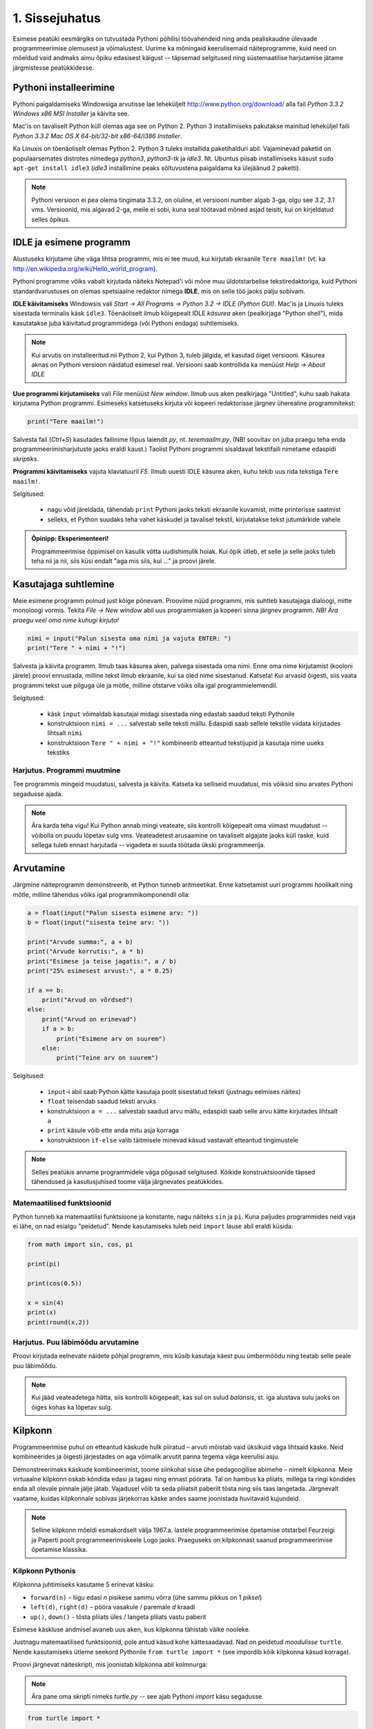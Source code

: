 1. Sissejuhatus
***************

.. todo::

    quotes: http://www.marcofolio.net/tips/27_inspiring_top_notch_programming_quotes.html
    http://quotes.cat-v.org/programming/

.. todo::

    Näita, et programmeerimine ei ole kellelegi üle mõistuse. Proovi demonstreerida, et ka need, kes arvavad, et ei oska, siiski oskavad.
    
Esimese peatüki eesmärgiks on tutvustada Pythoni põhilisi töövahendeid ning anda pealiskaudne ülevaade programmeerimise olemusest ja võimalustest. Uurime ka mõningaid keerulisemaid näiteprogramme, kuid need on mõeldud vaid andmaks aimu õpiku edasisest käigust -- täpsemad selgitused ning süstemaatilise harjutamise jätame järgmistesse peatükkidesse.

.. todo::

    arutulusega programmi kirjapanek ülesande püstitusest alustades


.. index::
    single: installeerimine

Pythoni installeerimine
=======================
Pythoni paigaldamiseks Windowsiga arvutisse lae leheküljelt http://www.python.org/download/ alla fail `Python 3.3.2 Windows x86 MSI Installer` ja käivita see.

Mac'is on tavaliselt Python küll olemas aga see on Python 2. Python 3 installimiseks pakutakse mainitud leheküljel faili `Python 3.3.2 Mac OS X 64-bit/32-bit x86-64/i386 Installer`.

Ka Linuxis on tõenäoliselt olemas Python 2. Python 3 tuleks installida paketihalduri abil. Vajaminevad paketid on populaarsemates distrotes nimedega `python3`, `python3-tk` ja `idle3`. Nt. Ubuntus piisab installimiseks käsust ``sudo apt-get install idle3`` (`idle3` installimine peaks sõltuvustena paigaldama ka ülejäänud 2 paketti). 

.. note::

    Pythoni versioon ei pea olema tingimata 3.3.2, on oluline, et versiooni number algab 3-ga, olgu see `3.2`, `3.1` vms. Versioonid, mis algavad 2-ga, meile ei sobi, kuna seal töötavad mõned asjad teisiti, kui on kirjeldatud selles õpikus.
    


.. index::
    single: IDLE

IDLE ja esimene programm
========================
Alustuseks kirjutame ühe väga lihtsa programmi, mis ei tee muud, kui kirjutab ekraanile ``Tere maailm!`` (vt. ka http://en.wikipedia.org/wiki/Hello_world_program). 

Pythoni programme võiks vabalt kirjutada näiteks Notepad'i või mõne muu üldotstarbelise tekstiredaktoriga, kuid Pythoni standardvarustuses on olemas spetsiaalne redaktor nimega **IDLE**, mis on selle töö jaoks palju sobivam.

**IDLE käivitamiseks** Windowsis vali `Start -> All Programs -> Python 3.2 -> IDLE (Python GUI)`. Mac'is ja Linuxis tuleks sisestada terminalis käsk ``idle3``. Tõenäoliselt ilmub kõigepealt IDLE *käsurea* aken (pealkirjaga "Python shell"), mida kasutatakse juba käivitatud programmidega (või Pythoni endaga) suhtlemiseks.

.. note::

    Kui arvutis on installeeritud nii Python 2, kui Python 3, tuleb jälgida, et kasutad õiget versiooni. Käsurea aknas on Pythoni versioon näidatud esimesel real. Versiooni saab kontrollida ka menüüst `Help -> About IDLE`


**Uue programmi kirjutamiseks** vali `File` menüüst `New window`. Ilmub uus aken pealkirjaga "Untitled", kuhu saab hakata kirjutama Python programmi. Esimeseks katsetuseks kirjuta või kopeeri redaktorisse järgnev üherealine programmitekst:

.. sourcecode:: py3

    print("Tere maailm!")
    
Salvesta fail (`Ctrl+S`) kasutades failinime lõpus laiendit `py`, nt. `teremaailm.py`. (NB! soovitav on juba praegu teha enda programmeerimisharjutuste jaoks eraldi kaust.) Taolist Pythoni programmi sisaldavat tekstifaili nimetame edaspidi *skriptiks*.

**Programmi käivitamiseks** vajuta klaviatuuril `F5`. Ilmub uuesti IDLE käsurea aken, kuhu tekib uus rida tekstiga ``Tere maailm!``.

Selgitused:

    * nagu võid järeldada, tähendab ``print`` Pythoni jaoks teksti ekraanile kuvamist, mitte printerisse saatmist
    * selleks, et Python suudaks teha vahet käskudel ja tavalisel tekstil, kirjutatakse tekst jutumärkide vahele

.. admonition:: Õpinipp: Eksperimenteeri!

    Programmeerimise õppimisel on kasulik võtta uudishimulik hoiak. Kui õpik ütleb, et selle ja selle jaoks tuleb teha nii ja nii, siis küsi endalt "aga mis siis, kui ..." ja proovi järele.
    


Kasutajaga suhtlemine
=====================
Meie esimene programm polnud just kõige põnevam. Proovime nüüd programmi, mis suhtleb kasutajaga dialoogi, mitte monoloogi vormis. Tekita `File -> New window` abil uus programmiaken ja kopeeri sinna järgnev programm. *NB! Ära praegu veel oma nime kuhugi kirjuta!*

.. sourcecode:: py3

    nimi = input("Palun sisesta oma nimi ja vajuta ENTER: ")
    print("Tere " + nimi + "!")

Salvesta ja käivita programm. Ilmub taas käsurea aken, palvega sisestada oma nimi. Enne oma nime kirjutamist (kooloni järele) proovi ennustada, milline tekst ilmub ekraanile, kui sa oled nime sisestanud. Katseta! Kui arvasid õigesti, siis vaata programmi tekst uue pilguga üle ja mõtle, milline otstarve võiks olla igal programmielemendil.

Selgitused:

    * käsk ``input`` võimaldab kasutajal midagi sisestada ning edastab saadud teksti Pythonile
    * konstruktsioon ``nimi = ...`` salvestab selle teksti mällu. Edaspidi saab sellele tekstile viidata kirjutades lihtsalt ``nimi``
    * konstruktsioon ``Tere " + nimi + "!"`` kombineerib etteantud tekstijupid ja kasutaja nime uueks tekstiks

Harjutus. Programmi muutmine
----------------------------
Tee programmis mingeid muudatusi, salvesta ja käivita. Katseta ka selliseid muudatusi, mis võiksid sinu arvates Pythoni segadusse ajada.

.. note:: 

    Ära karda teha vigu! Kui Python annab mingi veateate, siis kontrolli kõigepealt oma viimast muudatust -- võibolla on puudu lõpetav sulg vms. Veateadetest arusaamine on tavaliselt algajate jaoks küll raske, kuid sellega tuleb ennast harjutada -- vigadeta ei suuda töötada ükski programmeerija.



Arvutamine
==========
Järgmine näiteprogramm demonstreerib, et Python tunneb aritmeetikat. Enne katsetamist uuri programmi hoolikalt ning mõtle, milline tähendus võiks igal programmikomponendil olla:

.. sourcecode:: py3

    a = float(input("Palun sisesta esimene arv: "))
    b = float(input("sisesta teine arv: "))
    
    print("Arvude summa:", a + b)
    print("Arvude korrutis:", a * b)
    print("Esimese ja teise jagatis:", a / b)
    print("25% esimesest arvust:", a * 0.25)
    
    if a == b:
        print("Arvud on võrdsed")
    else:
        print("Arvud on erinevad")
        if a > b:
            print("Esimene arv on suurem")
        else:
            print("Teine arv on suurem")
    
Selgitused: 

    * ``input``-i abil saab Python kätte kasutaja poolt sisestatud teksti (justnagu eelmises näites)
    * ``float`` teisendab saadud teksti arvuks
    * konstruktsioon ``a = ...`` salvestab saadud arvu mällu, edaspidi saab selle arvu kätte kirjutades lihtsalt ``a``
    * ``print`` käsule võib ette anda mitu asja korraga
    * konstruktsioon ``if-else`` valib täitmisele minevad käsud vastavalt etteantud tingimustele 

.. note::

    Selles peatükis anname programmidele väga põgusad selgitused. Kõikide konstruktsioonide täpsed tähendused ja kasutusjuhised toome välja järgnevates peatükkides.



Matemaatilised funktsioonid
---------------------------
Python tunneb ka matemaatilisi funktsioone ja konstante, nagu näiteks ``sin`` ja ``pi``. Kuna paljudes programmides neid vaja ei lähe, on nad esialgu "peidetud". Nende kasutamiseks tuleb neid ``import`` lause abil eraldi küsida:

.. sourcecode:: py3

    from math import sin, cos, pi
    
    print(pi)
    
    print(cos(0.5))
    
    x = sin(4) 
    print(x)
    print(round(x,2))

Harjutus. Puu läbimõõdu arvutamine
----------------------------------
Proovi kirjutada eelnevate näidete põhjal programm, mis küsib kasutaja käest puu ümbermõõdu ning teatab selle peale puu läbimõõdu.


.. note::
    Kui jääd veateadetega hätta, siis kontrolli kõigepealt, kas sul on sulud `balansis`, st. iga alustava sulu jaoks on õiges kohas ka lõpetav sulg.

.. index::
    single: turtle
    single: kilpkonn; turtle
    
Kilpkonn
========
Programmeerimise puhul on etteantud käskude hulk piiratud – arvuti mõistab vaid üksikuid väga lihtsaid käske. Neid kombineerides ja õigesti järjestades on aga võimalik arvutit panna tegema väga keerulisi asju. 

Demonstreerimaks käskude kombineerimist, toome siinkohal sisse ühe pedagoogilise abimehe – nimelt kilpkonna. Meie virtuaalne kilpkonn oskab kõndida edasi ja tagasi ning ennast pöörata. Tal on hambus ka pliiats, millega ta ringi kõndides enda all olevale pinnale jälje jätab. Vajadusel võib ta seda pliiatsit paberilt tõsta ning siis taas langetada. Järgnevalt vaatame, kuidas kilpkonnale sobivas järjekorras käske andes saame joonistada huvitavaid kujundeid.

.. note:: 
    
    Selline kilpkonn mõeldi esmakordselt välja 1967.a. lastele programmeerimise õpetamise otstarbel Feurzeigi ja Paperti poolt programmeerimiskeele Logo jaoks. Praeguseks on kilpkonnast saanud programmeerimise õpetamise klassika.

Kilpkonn Pythonis
-----------------
Kilpkonna juhtimiseks kasutame 5 erinevat käsku:

* ``forward(n)`` – liigu edasi `n` pisikese sammu võrra (ühe sammu pikkus on 1 *piksel*)
* ``left(d)``, ``right(d)`` – pööra vasakule / paremale `d` kraadi
* ``up()``, ``down()`` - tõsta pliiats üles / langeta pliiats vastu paberit

Esimese käskluse andmisel avaneb uus aken, kus kilpkonna tähistab väike nooleke.

Justnagu matemaatilised funktsioonid, pole antud käsud kohe kättesaadavad. Nad on peidetud `moodulisse` ``turtle``. Nende kasutamiseks ütleme seekord Pythonile ``from turtle import *`` (see impordib kõik kilpkonna käsud korraga).

Proovi järgnevat näiteskripti, mis joonistab kilpkonna abil kolmnurga:

.. note::
    
    Ära pane oma skripti nimeks `turtle.py` -- see ajab Pythoni `import` käsu segadusse.
    
.. sourcecode:: py3
    
    from turtle import *
    
    forward(100)
    left(120)
    forward(100)
    left(120)
    forward(100)
    left(120)
    
    exitonclick() # see võimaldab akna sulgemist hiireklõpsuga

Harjutus. Ruut
--------------
Kirjuta skript, mis joonistab kilpkonnaga ruudu.


Kontrollküsimus. Mis see on?
----------------------------
Mida joonistab järgmine programm? NB! Proovi vastata enne programmi käivitamist! Vajadusel mängi programm paberi ja pliiatsiga läbi. 

.. sourcecode:: py3

    from turtle import *
    
    forward(100)
    right(90)
    forward(20)
    
    left(120)
    forward(60)
    left(120)
    forward(60)
    left(120)
    
    forward(20)
    right(90)
    forward(100)
    
    left(90)
    forward(20)
    
    exitonclick()
    


Harjutus. Ümbrik
----------------
Kirjuta skript, mis joonistab kilpkonnaga mõne huvitava kujundi, näiteks ümbriku. 


.. image:: images/ymbrik.png

.. hint::
    
    Diagonaali pikkuse leidmiseks tuleta meelde üht tuntud koolimatemaatika teoreemi. Kui jääd sellega hätta, siis proovi leida paras pikkus katsetamise teel.

.. index::
    single: veaotsing



.. index::
    single: käsurida
    single: shell; käsurida

Pythoni käsurida
================
Võibolla imestasid, miks tuleb IDLE käivitamisel kõigepelt ette käsurea aken. Põhjus on selles, et programmeerida saab ka käsureal, ilma, et programmi peaks skriptina salvestamata. Selline programmeerimise viis sobib väiksemate ülesanne lahendamiseks ning Pythoni võimaluste katsetamiseks. Kuna käske antakse ühekaupa ja tulemus näidatakse kohe järgmisel real, nimetatakse seda ka *interaktiivseks programmeerimiseks*. 

Kui sul on hetkel lahti vaid IDLE'i programmi aken, siis käsurea saad avada menüüvalikuga `Windows -> Python shell`. Käsuviip ``>>>`` näitab kohta, kuhu saab kirjutada Pythoni käsu, vajutades ENTER, see käsk täidetakse. Järgnev näide on kopeeritud IDLE'i käsurealt, kuhu sisestati 2 käsku ``print("Tere maailm!")`` ja ``print(23*454)``:

.. sourcecode:: py3

    >>> print("Tere maailm!")
    Tere maailm!
    >>> print(23*454)
    10442

.. note::

    Edaspidi tuleb meil näiteid nii käsurea, kui skriptide (st. faili salvestatud programmide) kohta. Kui näide algab käsuviibaga (``>>>``), siis esitab see käsurea dialoogi. Vastasel juhul on tegemist skriptiga.
    
    NB! Käsureal kasutatakse käsuviiba märki vaid selleks, et oleks kergem eristada, millistel ridadel on käsud ja millistel on vastused. Seda ei ole vaja kunagi ise kirjutada. Skiptis ei kasutata seda märki kunagi.

.. note::

    IDLE käsureal saab varasema käsu uuesti ette, kui liigud nooleklahvidega soovitud käsuni ja vajutad ENTER. Veidi kiirem variant on klahvikombinatsioon Alt+P (*P* nagu *previous*).




Harjutus. Interaktiivne programmeerimine
----------------------------------------
Katseta erinevaid siiani nähtud käske ka käsureal. Proovi muuhulgas ka Pythoni mälu kasutamist. (Paraku võib kilpkonna juhtimine käsurealt ebaõnnestuda, see sõltub IDLE'i seadetest.)

Python kui kalkulaator
----------------------
.. note::
    
    Siin ja edaspidi on käsurea näidete juures soovitav ise järgi katsetada mõned sarnased, aga mitte samad näiteid (kui proovid täpselt samu näiteid, siis usu, sa saad ka samad tulemused.) Ürita Pythonit (või iseennast) üllatada!



Nagu nägid, oskab Python arvutada, seega saaks Pythoni käsurida kasutada võimsa kalkulaatorina. Kuna ``print``-i kirjutamine iga arvutuse juures on liiga tüütu, näidatakse käsureal tulemust ka siis, kui avaldis kirjutada ilma ``print`` käsuta: 

.. sourcecode:: py3  
    
    >>> 3 / 2
    1.5
    >>> 5 * 5
    25
    >>> 4 + 9 - 1
    12
    >>> 10 / 3
    3.3333333333333335
    >>> round(10 / 3)
    3

.. note::
    
    Selline trikk toimib ainult käsureal. Kui soovid skriptis midagi ekraanil näidata, tuleb kasutada ikkagi ``print`` käsku.
    


Arve saab "mällu" salvestada samamoodi nagu skriptis:

.. sourcecode:: py3

    >>> a = 2 * 3
    >>> b = 1
    >>> a + b + 2
    9

Ka matemaatiliste funktsioonide importimine toimib samal põhimõttel nagu skripti puhul:

.. sourcecode:: py3

    >>> from math import sin, pi
    >>> sin(1)
    0.8414709848078965
    >>> pi
    3.141592653589793


Harjutus. Ruutjuur
------------------
#. Uuri Pythoni matemaatikamooduli dokumentatsiooni aadressilt http://docs.python.org/3/library/math.html
#. Proovi saada aru, kuidas arvutatakse Pythonis ruutjuurt
#. Arvuta Pythoni käsureal, kui pikk on ristkülikukujulise maatüki diagonaal, mille mõõtmed on 50m x 75m.

.. hint::

    .. sourcecode:: py3
    
        >>> from math import sqrt
        >>> sqrt(4)
        2.0    

Vigadest
========
Nagu sa ehk eelnevaid ülesandeid lahendades juba märkasid, annab Pythoni märku, kui sa tema arvates midagi valesti oled teinud. Veateateid võiks kõige üldisemalt jaotada kahte liiki:

**Süntaksivea** (ing. k *syntax error*) korral ei saa Python programmi tekstist aru ja seetõttu ei hakka ta programmi üldse käivitama. Veateate ütleb Python selle rea kohta, kus ta enam edasi lugeda ei osanud, tegelik vea põhjus on tihti hoopis eelneval real. Üks tüüpilisemaid süntaksivigu on puuduv lõpetav sulg -- kuigi iga programmeerija saab aru, mida on mõeldud lausega ``x = 3 + (4 * 5``, on see Pythoni jaoks täiesti mõttetu tekst, sest see ei vasta Pythoni reeglitele. Teisiti öeldes, Python (nagu ka iga teine programmeerimiskeel) on suur tähenärija ning sellega tuleb arvestada -- programmi kirjutamisel tuleb olla täpne!

**Täitmisaegse vea** (ing. k *runtime error*) puhul programm küll käivitati, aga mingi konkreetse käsu täitmine ebaõnnestus. Vigaseks käsuks võis olla näiteks nulliga jagamine, valesti kirjutatud funktsiooninime kasutamine, olematu faili lugemine vms. Kui sa pole siiani ühtki täitmisaegset veateadet näinud, siis sisesta käsureal käsk ``prin("Tere!")``.

.. note::

    Täitmisaegses veateates on tavaliselt mitme rea jagu infot, mis on abiks kogenud programmeerijale, aga võivad algajal silme eest kirjuks võtta. Sellest ei tasu lasta ennast heidutada -- enamasti piisab vaid veateate viimase rea lugemisest. Lisaks probleemi kirjeldusele on veateates alati ka reanumber, mis viitab vea tekitanud reale programmi tekstis. (Käsureal töötades on aktiivse käsu reanumber alati 1).

    Paraku tuleb algajatel vahel ka veateate viimase rea üle pead murda -- hea näide on see, kui sulle öeldakse käsu ``cos(pi)`` peale ``NameError: name "cos" not defined``. Sisuline põhjus pole siin mitte see, et käsk ``cos`` vale oleks, vaid see, et unustasite eelnevalt ``cos`` funktsiooni importida. (Ei, Python ei soovi segaste teadetega algajaid kiusata -- kui õpid tundma Pythoni peamiseid tööpõhimõtteid, siis paistab ka sulle antud veateate sõnastus täiesti loomulik).

.. note::

    Veateate põhjust on kergem leida, kui sa kirjutad programmi järk-järgult ja katsetad poolikut lahendust iga täienduse järel. Kui programm töötas korralikult enne viimase rea lisamist, siis tõenäoliselt on viga viimases reas ja sa ei pea tervet programmi läbi vaatama.

Veateateid näed sa oma programmeerimise karjääri jooksul väga palju, seega ei maksa neid karta. Lähtu sellest, et iga veateade on mõeldud programmeerija abistamiseks -- loe teate tekst alati hoolikalt läbi ja mõtle, milles võis probleem olla. Nii märkad varsti, et Pythoni veateadete "salakiri" on muutunud arusaadavaks ja kasulikuks informatsiooniks.

Semantilised vead
-----------------
Programmeerimises on veel üks liik vigasid, mis on kõige ohtlikumad ja mida nimetatakse **semantilisteks vigadeks** või ka lihtsalt **loogikavigadeks**. Nende vigade puhul võib kõik olla Pythoni seisukohast korrektne (st. mingit veateadet ei tule), aga programm ei tee seda, mis programmeerija silmas pidas.

Harjutus. Semantiline viga
--------------------------
Leia järgnevast näiteprogrammist semantiline viga:

.. sourcecode:: py3

    aeg = float(input("Mitu tundi kulus sõiduks? "))
    teepikkus = float(input("Mitu kilomeetrit sõitsid? "))
    kiirus = aeg / teepikkus
    
    print("Sinu kiirus oli " + str(kiirus) + " km/h")


.. todo::

    TODO: Näide koos arutlusega
    TODO: Video!

Programmeerimisest üldisemalt
=============================
Vahetame nüüd korraks perspektiivi ning vaatame üle mõningad üldisemad programmeerimisega seotud küsimused.

Mis on programm?
----------------
`Programm`, nii nagu me seda selles õpikus mõistame, on mingi tegevuse kirjeldus. Selle poolest on programmi mõiste väga sarnane teatris ja kinos kasutatavale `käsikirja` e. `stsenaariumi` mõistele (inglise keeles saab kasutada mõlema mõiste kohta lausa sama sõna -- `script`).

Oluline erinevus teatri käsikirja ning programmi vahel on see, et programm pannakse kirja mingis `programmeerimiskeeles` (nt. `Python` või `Java`), mitte `loomulikus keeles` (nt. eesti või inglise keel). Programmeerimiskeeled on palju primitiivsemad ja rangemad, kui loomulikud keeled (seda nii sõnavara, kui reeglite poolest), seetõttu on võimalik neid keeli "õpetada" ka arvutile. See omakorda võimaldab meil lasta oma "käsikirja" (programmi) "etendada" (`käivitada` või `jooksutada`) arvutil. 

Tavapärases kirjas või kõnes on iga mõte tavaliselt väljendatud liiaga -- kui mõnes lauses on kirjaviga või keelevääratus, siis järgnevad sõnad ja laused aitavad mõttest siiski õigesti aru saada. Programmeerimiskeeles kirjutatud tekstid on seevastu "tihedad", seal ei ole midagi üleliigset, mille abil saaks vigaselt väljendatud mõtet õigesti mõista -- kui programmeerija kirjutab kasvõi ühe tähe valesti, on tulemuseks vigane või vale tähendusega programm. See tähendab, et *programmides mängivad pisikesed detailid palju suuremat rolli, kui loomulikus kõnes või kirjas*.

Veel üks erinevus: kuigi kaasaegses teatris kaasatakse mõnikord etendusse ka publikut, on etenduse kulg enamasti siiski ette teada. Programmidesse on seevastu peaaegu alati sisse kirjutatud ka "publikuga" (kasutajaga) suhtlemine, mis võib edasist programmi käiku väga oluliselt mõjutada. Lisaks kasutajalt saadud infole (mis on edastatud nt. hiire või klaviatuuri kaudu) võib programm hankida infot ka näiteks kõvakettalt või internetist.


Mis on programmeerimine?
------------------------

.. todo::

    TODO: kunst? teadus? inseneritöö?

Kõige lihtsam oleks öelda, et programmeerimine on programmi kirjapanemine. Tehniliselt võttes see nii ongi, aga mängu tulevad ka mõned olulised inimlikud aspektid.

Kuna lähteülesanne on alati püstitatud loomulikus keeles, võivad paljud olulised nüansid jääda esialgu tähelepanuta. Seetõttu ei õnnestu tavaliselt programmi oma peast lihtsalt "maha kirjutada" -- enamasti tuleb alustada mõnede fragmentidega, mille kirjapanek annab parema arusaamise ülesande olemusest. Parem arusaamine omakorda võimaldab näha, mida tuleks veel täpsustada, mida järgmisena kirja panna jne. Teisiti öeldes, programmeerija peab pidevalt ülesannet `analüüsima`. Analüüsi ja kirjutamise tsükkel kordub suuremate ülesannete juures palju kordi.

Teiseks, programmeerija on inimene ja inimene teeb vigu. Seetõttu loetakse üheks programmeerimise osaks ka programmi `silumist` st. juba kirjapandud programmist vigade otsimist ja nende parandamist. Suurem osa vigu avastatakse eespool kirjeldatud kirjutamise ja analüüsimise protsessis, aga tähelepanelik maksab olla ka siis, kui programm on sinu arvates juba valmis.

Kokkuvõtteks võib öelda, et *programmeerimine on mitmekesine protsess*, kuhu on muuhulgas põimitud ülesande analüüsimine, lahenduse kirjapanek, selle kontrollimine ja parandamine.

.. todo:: 

    Kas programmeerimine on "kuiv"? Kas on olemas 1 õige lahendus?

.. todo::

    Esimene kirjutis ei pea olema lõplik

Mis on Python?
--------------
Python on programmeerimiskeel ning samas ka programm, mis `interpreteerib` keeles Python kirjutatud programme. 

.. note::

    Mõnede programmeerimiskeelte puhul (nt. `C` või `C++`) `tõlgitakse` e. `kompileeritakse` programmid enne käivitamist `masinkoodi` (st. "arvuti keelde"). Selliselt ettevalmistatud programmide käivitamiseks pole eraldi interpretaatorprogrammi tarvis -- arvuti ise on interpretaator.
    
    Taolisel lähenemisel on omad eelised ja omad puudused, aga on leitud, et vähemalt programmeerimise õppimisel on interpreteeritava keele (nt. Python) kasutamine mugavam.
    

Mõtteharjutus
-------------
Kuidas võiks arvutite ja tehisintellekti areng mõjutada programmeerijate elu? Kas tulevikus saab programmeerida eesti või inglise keeles? Millised takistused tuleks selleks ületada? Kas kunagi hakkavad arvutid arvestama sellega, et programmeerija võib teha vigu? ("Hmm... siin on küll kirjas ``2 / x`` aga see ei klapi siin mitte, küllap ta mõtles ``x / 2``").



Programmeerimise õppimine
=========================
Programmeerimist ei saa "ära õppida" selles mõttes nagu saab selgeks õppida teatud hulka võõrkeelseid väljendeid. Kuigi kõik Pythonis programmeerimise reeglid saaks vabalt mahutada ühele A4-le, ei piisa ainult nende meeldejätmisest, sest võimalusi nende reeglite *kombineerimiseks* on lõputult. Lisaks reeglite teadmisele tuleb osata näha ülesande "sisse", märgata selle nüansse, kujutleda otsitavat lahendust ning lõpuks "tõlkida" oma nägemus programmeerimiskeelde. See on protsess, mis nõuab samaaegselt loovust ja täpsust, üldistusvõimet ja konkreetsust. 

Et suuta taolist protsessi oma peas läbi viia ka raskete (st. huvitavate) ülesannete puhul, on vaja *harjutada* järjest raskemate ülesannetega, ainult teooria lugemisest ja näiteülesannete läbiproovimisest ei piisa. Seetõttu on järgnevates peatükkides hulgaliselt ülesandeid, mis nõuavad äsja loetud materjali praktilist rakendamist.

.. admonition:: NB!

    Eespool mainitud täpsuse ja konkreetsuse aspekt ütleb muuhulgas seda, et ülesande lahendus tuleks panna kirja isegi siis, kui sa suudad selle oma peas valmis konstrueerida. Keel, mida me kasutame mõtlemiseks, on palju hägusam ja vähem range kui programmeerimiskeeled, seetõttu on alati võimalus, et pealtnäha korralik lahendus meie peas on tegelikult puudulik või vigane.

Kui sa tunned, et mõne ülesande lahendamiseks pole antud piisavalt juhtnööre, siis tea, et see on taotluslik -- need ülesanded õpetavad sulle tehniliste probleemide lahendamist kõige üldisemal tasemel. Proovi taolist ülesannet enda jaoks ümber sõnastada, otsi seoseid ja sarnasusi teiste ülesannetega, lihtsusta ülesannet, otsi abi internetist või kaaslastelt, võta väike puhkepaus, vaata ülesannet värske pilguga ja proovi jälle. Läbi raskuste saavutatud kogemused ja oskused on sulle edaspidi kõige rohkem abiks!

Programmeerimiseks vajalikku ettevalmistust on mõnel inimesel rohkem ja teisel vähem, aga harjutamisega on kõigil võimalik end selles osas arendada!

Mõtlemise stiilid
-----------------
Osad inimesed (sh. suur osa programmeerijatest) eelistavad õppida ja mõelda abstraktselt -- nad ei tunne ennast kindlalt enne, kui nad on suutnud käsitletava teema formuleerida enda peas võimalikult üldiselt. Sellise mõtlemisstiili märksõnadeks on loogika, ratsionaalsus, abstraktsus, formaalsus ja üldistamine. Nende märksõnadega seotud mõtteprotsessid pidavat toimuma peamiselt vasakus ajupooles.

Teistele (nt. suurele osale kunstnikest) lähevad rohkem korda konkreetsed situatsioonid või kombinatsioonid. Uue teema õppimisel ei tunne nad ennast kindlalt enne, kui nad on suutnud selle seostada millegi konkreetse või elulisega. Öeldakse, et nemad suudavad paremini kasutada oma paremat ajupoolt, mis pidavat muuhulgas vastutama intuitsiooni ja loova mõtlemise eest.

Kuigi tavapäraselt rõhutatakse programmeerimise juures abstraktse mõtlemise vajalikkust, peab edukas programmeerija kasutama siiski tervet oma aju. Keeruliste süsteemide haldamine nõuab tõepoolest head üldistamisvõimet, aga parimad programmiideed sünnivad tihti hoopis konkreetsetest, elulistest või ka täiesti mitteratsionaalsest mõtetest ja tunnetest.

Loomulikult ei ole kõik must ja valge -- sama inimene mõtleb erinevates situatsioonides erinevalt ning erinevaid mõtlemise stiile on võimalik arendada. Siiski on erinevatel inimestel programmeerimise õppimisel erinevad lähtepositsioonid ja erinevad väljakutsed. Kui sa ei tunne ennast abstraktsete teemadega mugavalt, siis ilmselt tuleb sul lihtsalt rohkem konkreetseid ülesandeid lahendada, enne kui õnnestub mingist teemast üldistatud ettekujutust saada. Neil, kes kalduvad abstraktsust eelistama, on mõtet iga teema juures võtta endale lisaaega märkamaks võimalikke seoseid igapäevase eluga.


Mõtteharjutus
-------------
* Kas sa eelistad mõelda pigem abstraktselt või konkreetselt? Miks sa nii arvad?
* Millised oma tugevaid külgi saaksid sa programmeerimisel rakendada? Tähelepanelikkust? Loovust? Järjekindlust? Täpsust? Julgust väljakutseid vastu võtta? Head üldistusvõimet? Uudishimu? Korrektsust? Seoste ja mustrite märkamise oskust?
* Milliseid nimetatud omadustest pead sa veel arendama?


Programmeerimine vs. maagia
---------------------------

.. todo::

    TODO: ära jäta muljet, et katsetamine on halb!!!!!
    TODO: viita tagasi mõtlemise stiilidele

Algajatel programmeerijaltel võib kergesti tekkida mulje, et programmeerimiseks tuleb teada mingit komplekti "loitse" (programmilõike), mille on välja mõelnud vanad ja targad mehed, ning neid tuleb rituaali korras "sõnuda" (st. oma programmi kopeerida), ja loota, et kokku sattusid õiged loitsud, mis annavad soovitud tulemuse. Taolist lähenemist nimetatakse inglise keeles `cargo cult programming` (vt. http://en.wikipedia.org/wiki/Cargo_cult) ja see lähenemine ei vii praktikas kuigi kaugele.

On täiesti loomulik, kui mõned selle peatüki näited või ülesanded jäid praegu sinu jaoks segaseks või lausa "müstiliseks". Pole hullu, peatüki eesmärk oli anda lihtsalt esimene ettekujutus Pythoni programmidest. Tegelikult pole programmeerimises aga midagi müstilist -- iga programmilõigu tööpõhimõtet on võimalik alati täielikult ära seletada.

Keerulisemate programmide loomine, täiendamine ja muutmine on võimalik vaid siis, kui sa saad programmist lõpuni aru. Seetõttu *on oluline, et järgmisest peatükist alates mõistaksid sa enda kirjutatud programmides iga sümboli otstarvet ja tähendust*.  Kui sa lepid sellega, et mingi koht programmis jääbki segaseks, siis tõenäoliselt raskendab see ka järgnevate teemade mõistmist. Vajaduselt küsi julgelt nõu kaaslaste või juhendajate käest, aga *ära pea oma tööd lõpetatuks, kui su programmis on mõni rida, mille tähendust sa täpselt ei mõista! Katse/eksitus meetodil (e. lotomängija stiilis) programmeerimine on tupiktee!*

.. note::
    
    Viimase lause juurde võiks siiski lisada väikese möönduse: katsetamine on OK, kui su eesmärk on katsetamise teel asja põhimõttest aru saada. Peaasi, et sa ei loeks oma tööd lõpetatuks enne, kui sa tunned, et saad programmist väga hästi aru.

Kokkuvõte
=========
See peatükk on oma eesmärgi täitnud kui:

* sa oskad IDLE abil Pythoni programme avada ja käivitada
* sa oskad IDLE käsureal aritmeetikat teha
* sul on üldine ettekujutus, mida programmeerimine endast kujutab
* sa tahad programmeerimise õppimisega jätkata :)
    
Iga peatüki lõpus on soovitav teha iseenda jaoks mõttes (või kirjalikult) olulistest punktidest kokkuvõte, aga toome siinkohal välja ka selle, mis on tähtis õpiku autorite arvates:

* Pythonis programmeerimiseks on kaks viisi -- skripti kirjutamine ning käsureal toimetamine
* programmeerimiskeeled on ranged, seetõttu tuleb programmeerimisel olla täpne
* programmeerimise õppimine nõuab harjutamist
* vigade tegemist ei maksa karta
* enda kirjutatud programmi tuleks lubada vaid neid lauseid, mille otstarbest saad sa täielikult aru

Ülesanded
=========
.. note ::

    Peatükkide lõpus olevad ülesanded on mahukamad, kui teksti sees antud ülesanded ja õpetavad seega paremini probleemi lahendamise oskust. Esimeses peatükis on soenduseks vaid üks ülesanne, edaspidi tuleb neid rohkem.
    
1. Maja
-------
Kirjuta programm, mis joonistab kilpkonnaga lihtsa otsevaates maja (võib olla ka "pseudo-3d" vaatega). 

.. hint::

    Vaja võib minna kilpkonna käske ``up()`` ja ``down()``. Vaata nende tähendust ülaltpoolt.



Projekt
=======
Selle õpiku näited ja ülesanded on valdavalt fokuseeritud mingile kindlale teemale, mida vastavas peatükis käsitletakse. Reaalse elu programmeerimisülesannetel aga pole taolisi teemalipikuid küljes -- programmeerija peab ise selgusele jõudma, milliseid vahendeid antud ülesande lahendamiseks tarvis läheb.

Teine paratamatu puudus õpikunäidete ja ülesannete juures on see, et need ei pruugi olla kõigi lugejate jaoks ühtviisi huvitavad. Seetõttu on programmeerimise õppimisel väga kasulik valida endale mõni suuremat sorti huvipakkuv ülesanne -- nn. `projekt`, ning tegelda sellega paralleelselt uute teemade õppimisega. Tuleb välja, et õppimine on palju ladusam ja huvitavam, kui sul on iga uue teema jaoks juba valmis paras "auk" oma projektiidees, kus õpitut saab kohe rakendada!

Huvitavate ideede realiseerimiseks läheb aga tavaliselt vaja rohkem abivahendeid, kui õpikunäidete jaoks. Nende abivahendite tutvustamiseks ongi mõnede peatükkide lõpus plokk pealkirjaga `Projekt`. Erinevalt õpiku põhitekstist, mis keskendub Pythoni üldistele põhimõtetele, vaadeldakse edaspidistes projektiplokkides mingi spetsiifilisema `teegi` (ing.k. `library`) kasutamist, mille abil saaks luua midagi põnevat ja/või praktilist.

Selle peatüki projektiploki eesmärgiks on aidata ideede genereerimisel. Allpool tutvustame kolme küllalt erinevat programmi, mida oleks võimalik kirjutada antud õpiku materjali põhjal. Lae need programmid oma arvutisse ja käivita samamoodi nagu ülalpool toodud näiteprogrammid. 

.. note::

    Arvatavasti jääb nende programmide kood praegu arusaamatuks, kuid proovi siiski seda lugeda, kas või selleks, et saada aimu, mis sind ees ootab :)

"Mis toimub?"
-------------
:download:`mistoimub.py <downloads/mistoimub.py>`

See küllalt lihtne programm loeb ja esitab andmeid kahelt veebilehelt. Ühel juhul loetakse info sisse spetsiaalses XML formaadis (XML-i töötlemisest tuleb põgusalt juttu ühes hilisemas projektiplokis), teisel juhul otsitakse soovitud info üles Pythoni tekstitöötlusvahenditega (seda õpetab juba järgmine peatükk).

Eurokalkulaator
---------------
:download:`eurokalkulaator.py <downloads/eurokalkulaator.py>`

See programm demonstreerib "standardse" graafilise kasutajaliidese loomise võimalusi Pythonis. Programmi loogika on siin väga lihtne, põhitöö on kulunud kasutajaliidese elementide paikasättimisele. Sellele teemale on pühendatud mitu järgnevat projektiplokki ning õpiku lisa `tkinter`.

Minesweeper
-----------
Selle programmi katsetamiseks tuleb alla laadida 3 faili. Kõik need tuleks salvestada samasse kausta:

    * :download:`minesweeper.py <downloads/minesweeper/minesweeper.py>`
    * :download:`plain_cover.gif <downloads/minesweeper/plain_cover.gif>`
    * :download:`flagged_cover.gif <downloads/minesweeper/flagged_cover.gif>`
    

Siin on tegemist "vabas vormis" graafilise kasutajaliidesega, mis sobib hästi just mängude tegemiseks. Rohkem selgitusi tuleb järgnevates projektiplokkides ning lisas `tkinter`.

Sinu enda projekt
-----------------
Vali välja mõned esialgsed programmiideed, mida sa sooviksid Pythonis realiseerida. Uute teemade õppimisel mõtle, kas ja kuidas sa saaksite antud teemat rakendada enda programmi juures.


Praktilisi näpunäiteid
======================
    
Pythoni kasutamine süsteemi käsureal
------------------------------------
Nagu eespool mainitud, on Pythoni programmid tavalised tekstifailid ja nende käivitamiseks läheb vaja vaid Pythoni interpretaatorit. Selle demonstreerimiseks kirjutame oma esimese "Tere maailm!" programmi nüüd Notepad'is (Linuxi ja Mac-i puhul kasuta mõnd suvalist tekstiredaktorit) ning käivitame selle *süsteemi käsureal*.

.. note:: 
    Neile, kes pole arvutiga veel päris sinasõbrad, võib alljärgnev protseduur tunduda keeruline. Nagu eespool nägid, saab edukalt programmeerida ka ilma süsteemi käsurida puutumata (tõepoolest, selles kursuses me seda rohkem ei puutugi), aga kuna arvutispetsialistide jaoks on käsurea kasutamise oskus väga oluline, siis näitame siinkohal kiirelt ära, kuidas Python toimib OP-süsteemi "kapoti all".

Ava Notepad (või mõni muu tekstiredaktor, mis salvestab *plain text*-i). Kopeeri sinna meie esimese programmi tekst (``print("Tere maailm!")``) ja salvesta, nagu ikka, laiendiga ``.py``.
    
.. note::

    Notepad on laiendite osas kangekaelne -- kui sa panete laiendiks ``.py``, siis lisatakse tõenäoliselt salvestamisel sinna otsa veel ``.txt``. Selle vältimiseks pange salvestusdialoogis failinime ümber veel jutumärgid, nt. ``"teremaailm.py"``. See annab Notepad'ile märku, et sa tõesti soovid sellist failinime ja ei midagi muud.

Programmi käivitamiseks avame kõigepealt süsteemi käsurea ja liigume sellesse kausta, kus meie programm asub. Windows Vista ja Windows 7 puhul ava *Start-menüü*, sisesta otsingulahtrisse *cmd.exe* ja vajuta ENTER. Windows XP's tuleb Start-menüüst kõigepealt valida *Run* ja seejärel sisestada *cmd.exe* ja ENTER. Mac OS X's ja Linuxis tuleb avada *Terminal*.

Õigesse kausta liikumiseks sisesta ``cd``, tühik ja täielik kausta nimi. Näiteks, kui sinu programmeerimise kaust asub sinu kodukaustas, siis võiks kausta vahetamise käsk näha välja midagi sellist:

    * ``cd C:\Users\Peeter\Documents\progemine`` (Windows 7 ja Vista)
    * ``cd "C:\Documents and Settings\Peeter\My Documents\progemine"`` (Windows XP. Kui kausta nimes esineb tühikuid, tuleb see ümbritseda jutumärkidega)
    * ``cd ~/progemine`` (Mac ja Linux)

Programmi käivitamiseks tuleb pöörduda Pythoni interpretaatori poole, öeldes talle jooksutatava programmi nime: 

    * ``c:\python32\python teremaailm.py`` (Windowsis, eeldades, et sul on Python 3.2 ja see on paigaldatud vaikimisi määratud kausta)
    * ``python3 teremaailm.py`` (Mac ja Linux)

Kui kõik läks kenasti, siis ilmus ekraanile uus rida ``Tere maailm!`` ja selle järel uuesti süsteemi käsuviip. 

Mis selle käsu peale tegelikult toimus:

    * OP-süsteem käivitas Pythoni interpretaatori, andes talle *argumendiks* programmi failinime (*teremaailm.py*)
    * Pythoni interpretaator luges etteantud faili sisu mällu, vaatas teksti üle (kontrollides muuhulgas, et seal poleks süntaksivigu) ning hakkas käske ükshaaval täitma e. *interpreteerima*. 
    * Esimene käsk ütles, et ekraanile tuleb kirjutada tekst *Tere maailm!*. Seda interpretaator ka tegi
    * Kuna selles programmis rohkem käske polnud, siis interpretaator lõpetas töö ning käsurida läks tagasi OP-süsteemi kätte.
    
Kui käivitad Pythoni interpretaatori ilma programmi argumendita, siis avaneb Pythoni käsurida, mis on peaaegu identne IDLE'i käsureaga.

.. note::

    Kui soovid ka Windowsis käivitada Pythoni interpretaatorit ilma tema asukohta mainimata (olgu interaktiivselt või skripti jooksutamiseks), siis loe edasisi juhiseid siit: http://docs.python.org/3/using/windows.html#configuring-python.
    
    Windowsis saab Pythoni skripte käivitada ka nagu tavalisi programme, nt. topeltklõpsuga `Windows Exploreris`.

Pythoni programmi pakendamine *exe-failiks*
-------------------------------------------
Nõue, et Pythoni programmide käivitamiseks peab süsteemi olema paigaldatud Pythoni interpretaator, võib olla mõnikord tülikas, näiteks, kui soovid oma programmi jagada mõne sõbraga, kes arvutitest palju ei taipa.

Õnneks on loodud vahendeid, mis pakendavad Pythoni programmi koos selle käivitamiseks vajaliku infrastruktuuriga ühte *jooksutatavasse* (ing. k. *executable*) faili (e. `exe-faili`). Taolist faili saab topeltklõpsuga käivitada ka süsteemides, kus Pythonit pole paigaldatud. Tuleb vaid arvestada, et saadud exe fail on mõne megabaidi suurune ka siis, kui programmiks on "Tere maailm!".

Taolistest pakendajatest tundub hetkel kõige parem *cx_Freeze*. Selle allalaadimiseks ja kasutusjuhiste lugemiseks mine aadressile http://cx-freeze.sourceforge.net/.

`Edit with IDLE`
----------------
Üks mugav viis, kuidas Windowsis avada olemasolevaid Pythoni faile IDLE-s, on teha `Windows Explorer`-is soovitud failil paremklõps ning valida `Edit with IDLE`.
    
Kui arvutis on mitu Pythoni versiooni, siis ei pruugi fail avaneda õiges IDLE versioonis. Sel puhul võib olla abiks järgneval aadressil jagatav programm: http://defaultprogramseditor.com/. Sellega saab määrata, millise programmiga peaks mingi failitüüp avanema.
